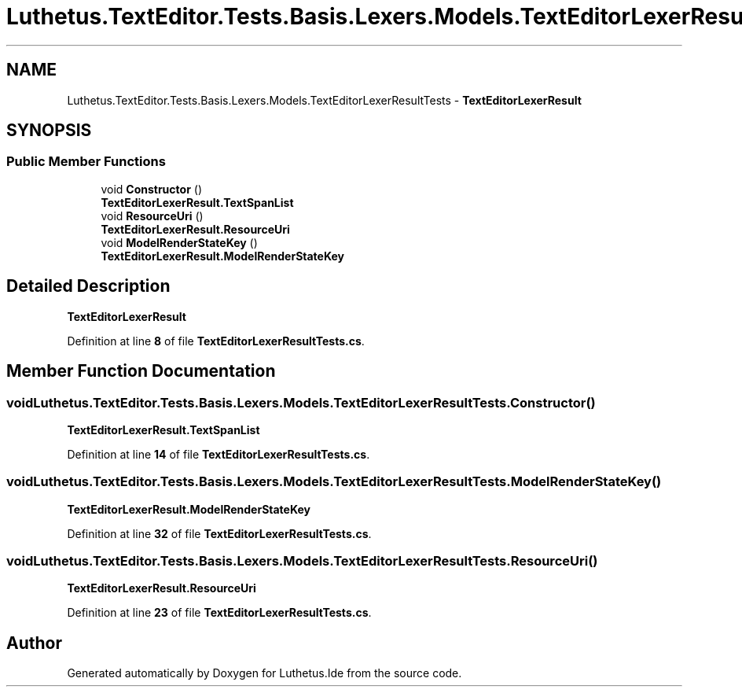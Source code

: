 .TH "Luthetus.TextEditor.Tests.Basis.Lexers.Models.TextEditorLexerResultTests" 3 "Version 1.0.0" "Luthetus.Ide" \" -*- nroff -*-
.ad l
.nh
.SH NAME
Luthetus.TextEditor.Tests.Basis.Lexers.Models.TextEditorLexerResultTests \- \fBTextEditorLexerResult\fP  

.SH SYNOPSIS
.br
.PP
.SS "Public Member Functions"

.in +1c
.ti -1c
.RI "void \fBConstructor\fP ()"
.br
.RI "\fBTextEditorLexerResult\&.TextSpanList\fP "
.ti -1c
.RI "void \fBResourceUri\fP ()"
.br
.RI "\fBTextEditorLexerResult\&.ResourceUri\fP "
.ti -1c
.RI "void \fBModelRenderStateKey\fP ()"
.br
.RI "\fBTextEditorLexerResult\&.ModelRenderStateKey\fP "
.in -1c
.SH "Detailed Description"
.PP 
\fBTextEditorLexerResult\fP 
.PP
Definition at line \fB8\fP of file \fBTextEditorLexerResultTests\&.cs\fP\&.
.SH "Member Function Documentation"
.PP 
.SS "void Luthetus\&.TextEditor\&.Tests\&.Basis\&.Lexers\&.Models\&.TextEditorLexerResultTests\&.Constructor ()"

.PP
\fBTextEditorLexerResult\&.TextSpanList\fP 
.PP
Definition at line \fB14\fP of file \fBTextEditorLexerResultTests\&.cs\fP\&.
.SS "void Luthetus\&.TextEditor\&.Tests\&.Basis\&.Lexers\&.Models\&.TextEditorLexerResultTests\&.ModelRenderStateKey ()"

.PP
\fBTextEditorLexerResult\&.ModelRenderStateKey\fP 
.PP
Definition at line \fB32\fP of file \fBTextEditorLexerResultTests\&.cs\fP\&.
.SS "void Luthetus\&.TextEditor\&.Tests\&.Basis\&.Lexers\&.Models\&.TextEditorLexerResultTests\&.ResourceUri ()"

.PP
\fBTextEditorLexerResult\&.ResourceUri\fP 
.PP
Definition at line \fB23\fP of file \fBTextEditorLexerResultTests\&.cs\fP\&.

.SH "Author"
.PP 
Generated automatically by Doxygen for Luthetus\&.Ide from the source code\&.
